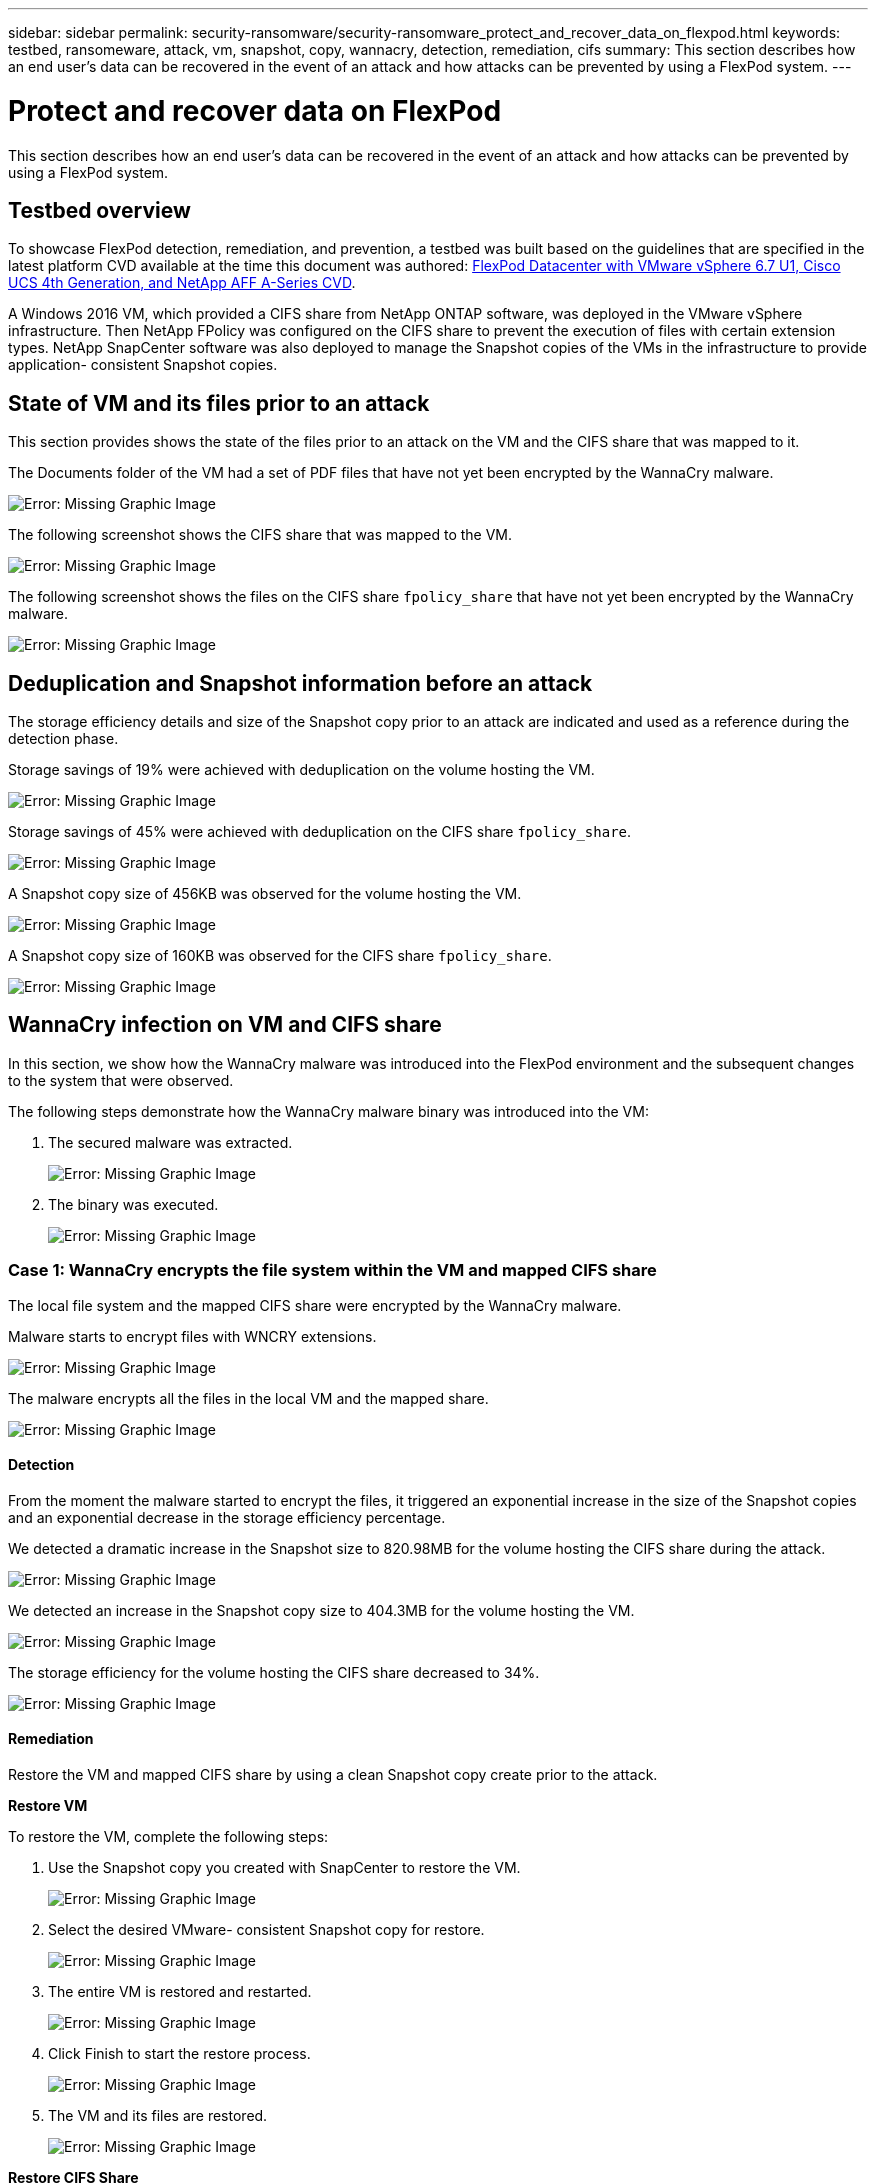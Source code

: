 ---
sidebar: sidebar
permalink: security-ransomware/security-ransomware_protect_and_recover_data_on_flexpod.html
keywords: testbed, ransomeware, attack, vm, snapshot, copy, wannacry, detection, remediation, cifs
summary: This section describes how an end user’s data can be recovered in the event of an attack and how attacks can be prevented by using a FlexPod system.
---

= Protect and recover data on FlexPod
:hardbreaks:
:nofooter:
:icons: font
:linkattrs:
:imagesdir: ./../media/

//
// This file was created with NDAC Version 2.0 (August 17, 2020)
//
// 2021-05-20 14:17:51.426666
//

This section describes how an end user’s data can be recovered in the event of an attack and how attacks can be prevented by using a FlexPod system.

== Testbed overview

To showcase FlexPod detection, remediation, and prevention, a testbed was built based on the guidelines that are specified in the latest platform CVD available at the time this document was authored: https://www.cisco.com/c/en/us/td/docs/unified_computing/ucs/UCS_CVDs/flexpod_datacenter_vmware_netappaffa.html[FlexPod Datacenter with VMware vSphere 6.7 U1, Cisco UCS 4th Generation, and NetApp AFF A-Series CVD^].

A Windows 2016 VM, which provided a CIFS share from NetApp ONTAP software, was deployed in the VMware vSphere infrastructure. Then NetApp FPolicy was configured on the CIFS share to prevent the execution of files with certain extension types. NetApp SnapCenter software was also deployed to manage the Snapshot copies of the VMs in the infrastructure to provide application- consistent Snapshot copies.

== State of VM and its files prior to an attack

This section provides shows the state of the files prior to an attack on the VM and the CIFS share that was mapped to it.

The Documents folder of the VM had a set of PDF files that have not yet been encrypted by the WannaCry malware.

image:security-ransomware_image3.png[Error: Missing Graphic Image]

The following screenshot shows the CIFS share that was mapped to the VM.

image:security-ransomware_image4.png[Error: Missing Graphic Image]

The following screenshot shows the files on the CIFS share `fpolicy_share` that have not yet been encrypted by the WannaCry malware.

image:security-ransomware_image5.png[Error: Missing Graphic Image]

== Deduplication and Snapshot information before an attack

The storage efficiency details and size of the Snapshot copy prior to an attack are indicated and used as a reference during the detection phase.

Storage savings of 19% were achieved with deduplication on the volume hosting the VM.

image:security-ransomware_image6.png[Error: Missing Graphic Image]

Storage savings of 45% were achieved with deduplication on the CIFS share `fpolicy_share`.

image:security-ransomware_image7.png[Error: Missing Graphic Image]

A Snapshot copy size of 456KB was observed for the volume hosting the VM.

image:security-ransomware_image8.png[Error: Missing Graphic Image]

A Snapshot copy size of 160KB was observed for the CIFS share `fpolicy_share`.

image:security-ransomware_image9.png[Error: Missing Graphic Image]

== WannaCry infection on VM and CIFS share

In this section, we show how the WannaCry malware was introduced into the FlexPod environment and the subsequent changes to the system that were observed.

The following steps demonstrate how the WannaCry malware binary was introduced into the VM:

. The secured malware was extracted.
+
image:security-ransomware_image10.png[Error: Missing Graphic Image]

. The binary was executed.
+
image:security-ransomware_image11.png[Error: Missing Graphic Image]

=== Case 1: WannaCry encrypts the file system within the VM and mapped CIFS share

The local file system and the mapped CIFS share were encrypted by the WannaCry malware.

Malware starts to encrypt files with WNCRY extensions.

image:security-ransomware_image12.png[Error: Missing Graphic Image]

The malware encrypts all the files in the local VM and the mapped share.

image:security-ransomware_image13.png[Error: Missing Graphic Image]

==== Detection

From the moment the malware started to encrypt the files, it triggered an exponential increase in the size of the Snapshot copies and an exponential decrease in the storage efficiency percentage.

We detected a dramatic increase in the Snapshot size to 820.98MB for the volume hosting the CIFS share during the attack.

image:security-ransomware_image14.png[Error: Missing Graphic Image]

We detected an increase in the Snapshot copy size to 404.3MB for the volume hosting the VM.

image:security-ransomware_image15.png[Error: Missing Graphic Image]

The storage efficiency for the volume hosting the CIFS share decreased to 34%.

image:security-ransomware_image16.png[Error: Missing Graphic Image]

==== Remediation

Restore the VM and mapped CIFS share by using a clean Snapshot copy create prior to the attack.

*Restore VM*

To restore the VM, complete the following steps:

. Use the Snapshot copy you created with SnapCenter to restore the VM.
+
image:security-ransomware_image17.png[Error: Missing Graphic Image]

. Select the desired VMware- consistent Snapshot copy for restore.
+
image:security-ransomware_image18.png[Error: Missing Graphic Image]

. The entire VM is restored and restarted.
+
image:security-ransomware_image19.png[Error: Missing Graphic Image]

. Click Finish to start the restore process.
+
image:security-ransomware_image20.png[Error: Missing Graphic Image]

. The VM and its files are restored.
+
image:security-ransomware_image21.png[Error: Missing Graphic Image]

*Restore CIFS Share*

To restore the CIFS share, complete the following steps:

. Use the Snapshot copy of the volume taken prior to the attack to restore the share.
+
image:security-ransomware_image22.png[Error: Missing Graphic Image]

. Click OK to initiate the restore operation.
+
image:security-ransomware_image23.png[Error: Missing Graphic Image]

. View the CIFS share after the restore.
+
image:security-ransomware_image24.png[Error: Missing Graphic Image]

=== Case 2: WannaCry encrypts file system within the VM and tries to encrypt the mapped CIFS share that is protected through FPolicy

==== Prevention

*Configure FPolicy*

To configure FPolicy on the CIFS share, run the following commands on the ONTAP cluster:

....
vserver fpolicy policy event create -vserver infra_svm -event-name Ransomware_event -protocol cifs -file-operations create,rename,write,open
vserver fpolicy policy create -vserver infra_svm -policy-name Ransomware_policy -events Ransomware_event -engine native
vserver fpolicy policy scope create -vserver infra_svm -policy-name Ransomware_policy -shares-to-include fpolicy_share -file-extensions-to-include WNCRY,Locky,ad4c
vserver fpolicy enable -vserver infra_svm -policy-name Ransomware_policy -sequence-number 1
....

With this policy, files with extensions WNCRY, Locky, and ad4c are not allowed to perform the file operations create, rename, write, or open.

View the status of files prior to attack—they are unencrypted and in a clean system.

image:security-ransomware_image25.png[Error: Missing Graphic Image]

The files on the VM are encrypted. The WannaCry malware tries to encrypt the files in the CIFS share, but FPolicy prevents it from affecting the files.

image:security-ransomware_image26.png[Error: Missing Graphic Image]
